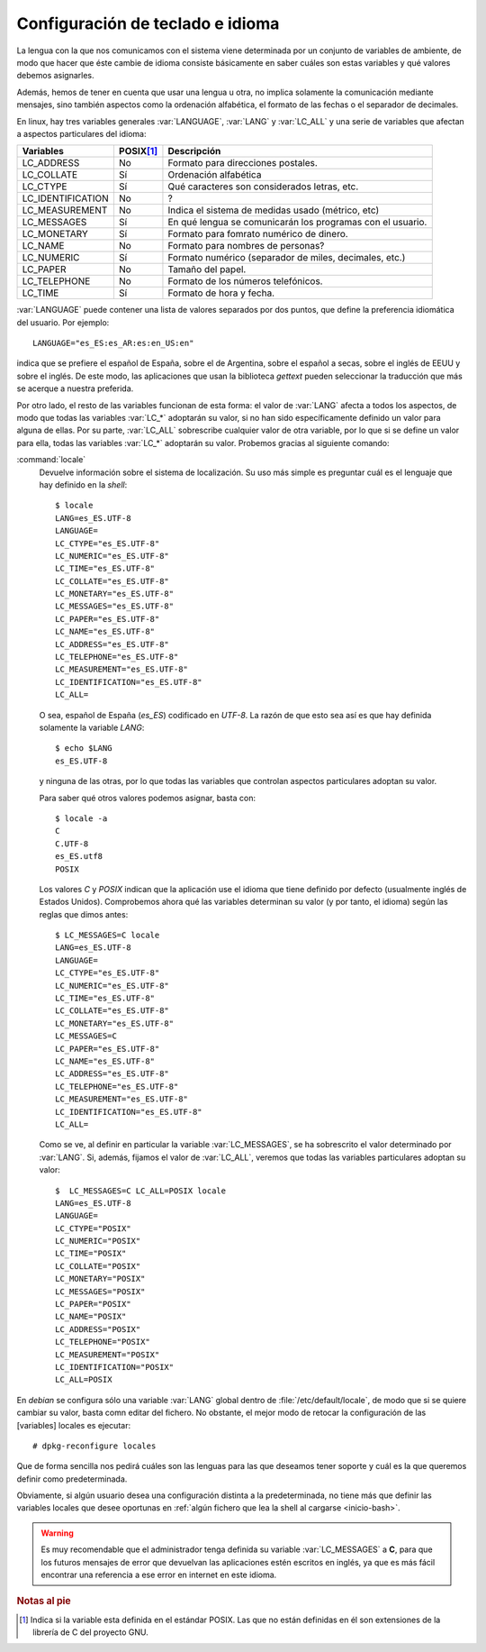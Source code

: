 Configuración de teclado e idioma
=================================
.. todo:: Debería hablarse de la herramienta :program:`localectl` para cambiar
   idioma y teclado. Y en general hablar también de teclado.

La lengua con la que nos comunicamos con el sistema viene determinada por un
conjunto de variables de ambiente, de modo que hacer que éste cambie de idioma
consiste básicamente en saber cuáles son estas variables y qué valores debemos
asignarles.

Además, hemos de tener en cuenta que usar una lengua u otra, no implica
solamente la comunicación mediante mensajes, sino también aspectos como la
ordenación alfabética, el formato de las fechas o el separador de decimales.

En linux, hay tres variables generales :var:`LANGUAGE`, :var:`LANG` y
:var:`LC_ALL` y una serie de variables que afectan a aspectos particulares
del idioma:

================= =========== ==========================================================
Variables         POSIX\ [#]_ Descripción
================= =========== ==========================================================
LC_ADDRESS        No          Formato para direcciones postales.
LC_COLLATE        Sí          Ordenación alfabética
LC_CTYPE          Sí          Qué caracteres son considerados letras, etc.
LC_IDENTIFICATION No          ?
LC_MEASUREMENT    No          Indica el sistema de medidas usado (métrico, etc)
LC_MESSAGES       Sí          En qué lengua se comunicarán los programas con el usuario.
LC_MONETARY       Sí          Formato para fomrato numérico de dinero.
LC_NAME           No          Formato para nombres de personas?
LC_NUMERIC        Sí          Formato numérico (separador de miles, decimales, etc.)
LC_PAPER          No          Tamaño del papel.
LC_TELEPHONE      No          Formato de los números telefónicos.
LC_TIME           Sí          Formato de hora y fecha.
================= =========== ==========================================================

:var:`LANGUAGE` puede contener una lista de valores separados por dos
puntos, que define la preferencia idiomática del usuario. Por ejemplo::

   LANGUAGE="es_ES:es_AR:es:en_US:en"

indica que se prefiere el español de España, sobre el de Argentina, sobre el
español a secas, sobre el inglés de EEUU y sobre el inglés. De este modo, las
aplicaciones que usan la biblioteca *gettext* pueden seleccionar la traducción
que más se acerque a nuestra preferida.

Por otro lado, el resto de las variables funcionan de esta forma: el valor de
:var:`LANG` afecta a todos los aspectos, de modo que todas las variables
:var:`LC_*` adoptarán su valor, si no han sido específicamente definido un
valor para alguna de ellas. Por su parte, :var:`LC_ALL` sobrescribe cualquier
valor de otra variable, por lo que si se define un valor para ella, todas las
variables :var:`LC_*` adoptarán su valor. Probemos gracias al siguiente
comando:

.. _locale:
.. index:: locale

:command:`locale`
   Devuelve información sobre el sistema de localización. Su uso más simple es
   preguntar cuál es el lenguaje que hay definido en la *shell*::

      $ locale
      LANG=es_ES.UTF-8
      LANGUAGE=
      LC_CTYPE="es_ES.UTF-8"
      LC_NUMERIC="es_ES.UTF-8"
      LC_TIME="es_ES.UTF-8"
      LC_COLLATE="es_ES.UTF-8"
      LC_MONETARY="es_ES.UTF-8"
      LC_MESSAGES="es_ES.UTF-8"
      LC_PAPER="es_ES.UTF-8"
      LC_NAME="es_ES.UTF-8"
      LC_ADDRESS="es_ES.UTF-8"
      LC_TELEPHONE="es_ES.UTF-8"
      LC_MEASUREMENT="es_ES.UTF-8"
      LC_IDENTIFICATION="es_ES.UTF-8"
      LC_ALL=

   O sea, español de España (*es_ES*) codificado en *UTF-8*. La razón de que
   esto sea así es que hay definida solamente la variable *LANG*::

      $ echo $LANG
      es_ES.UTF-8

   y ninguna de las otras, por lo que todas las variables que controlan aspectos
   particulares adoptan su valor.

   Para saber qué otros valores podemos asignar, basta con::

      $ locale -a
      C
      C.UTF-8
      es_ES.utf8
      POSIX

   Los valores *C* y *POSIX* indican que la aplicación use el idioma que tiene
   definido por defecto (usualmente inglés de Estados Unidos). Comprobemos ahora
   qué las variables determinan su valor (y por tanto, el idioma) según las reglas
   que dimos antes::

      $ LC_MESSAGES=C locale
      LANG=es_ES.UTF-8
      LANGUAGE=
      LC_CTYPE="es_ES.UTF-8"
      LC_NUMERIC="es_ES.UTF-8"
      LC_TIME="es_ES.UTF-8"
      LC_COLLATE="es_ES.UTF-8"
      LC_MONETARY="es_ES.UTF-8"
      LC_MESSAGES=C
      LC_PAPER="es_ES.UTF-8"
      LC_NAME="es_ES.UTF-8"
      LC_ADDRESS="es_ES.UTF-8"
      LC_TELEPHONE="es_ES.UTF-8"
      LC_MEASUREMENT="es_ES.UTF-8"
      LC_IDENTIFICATION="es_ES.UTF-8"
      LC_ALL=

   Como se ve, al definir en particular la variable :var:`LC_MESSAGES`, se ha
   sobrescrito el valor determinado por :var:`LANG`. Si, además, fijamos el
   valor de :var:`LC_ALL`, veremos que todas las variables particulares adoptan
   su valor::

      $  LC_MESSAGES=C LC_ALL=POSIX locale
      LANG=es_ES.UTF-8
      LANGUAGE=
      LC_CTYPE="POSIX"
      LC_NUMERIC="POSIX"
      LC_TIME="POSIX"
      LC_COLLATE="POSIX"
      LC_MONETARY="POSIX"
      LC_MESSAGES="POSIX"
      LC_PAPER="POSIX"
      LC_NAME="POSIX"
      LC_ADDRESS="POSIX"
      LC_TELEPHONE="POSIX"
      LC_MEASUREMENT="POSIX"
      LC_IDENTIFICATION="POSIX"
      LC_ALL=POSIX

En *debian* se configura sólo una variable :var:`LANG` global dentro de
:file:`/etc/default/locale`, de modo que si se quiere cambiar su valor, basta
comn editar del fichero. No obstante, el mejor modo de retocar la configuración
de las [variables] locales es ejecutar::

   # dpkg-reconfigure locales

Que de forma sencilla nos pedirá cuáles son las lenguas para las que deseamos
tener soporte y cuál es la que queremos definir como predeterminada.

Obviamente, si algún usuario desea una configuración distinta a la
predeterminada, no tiene más que definir las variables locales que desee
oportunas en :ref:`algún fichero que lea la shell al cargarse <inicio-bash>`.

.. warning:: Es muy recomendable que el administrador tenga definida su variable
   :var:`LC_MESSAGES` a **C**, para que los futuros mensajes de error que
   devuelvan las aplicaciones estén escritos en inglés, ya que es más fácil
   encontrar una referencia a ese error en internet en este idioma.

.. rubric:: Notas al pie

.. [#] Indica si la variable esta definida en el estándar POSIX. Las que no
   están definidas en él son extensiones de la librería de C del proyecto GNU.
